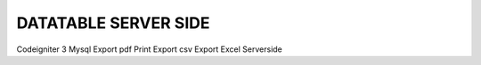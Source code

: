 ###################
DATATABLE SERVER SIDE
###################

Codeigniter 3 
Mysql
Export pdf
Print
Export csv
Export Excel 
Serverside

